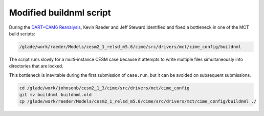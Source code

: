 ########################
Modified buildnml script
########################

During the
`DART+CAM6 Reanalysis <https://doi.org/10.1038/s41598-021-92927-0>`_,
Kevin Raeder and Jeff Steward identified and fixed a bottleneck in one of the
MCT build scripts:

.. code-block::

   /glade/work/raeder/Models/cesm2_1_relsd_m5.6/cime/src/drivers/mct/cime_config/buildnml

The script runs slowly for a multi-instance CESM case because it attempts to
write multiple files simultaneously into directories that are locked.

This bottleneck is inevitable during the first submission of ``case.run``, but
it can be avoided on subsequent submissions.

.. code-block::

   cd /glade/work/johnsonb/cesm2_1_3/cime/src/drivers/mct/cime_config
   git mv buildnml buildnml.old
   cp /glade/work/raeder/Models/cesm2_1_relsd_m5.6/cime/src/drivers/mct/cime_config/buildnml ./


